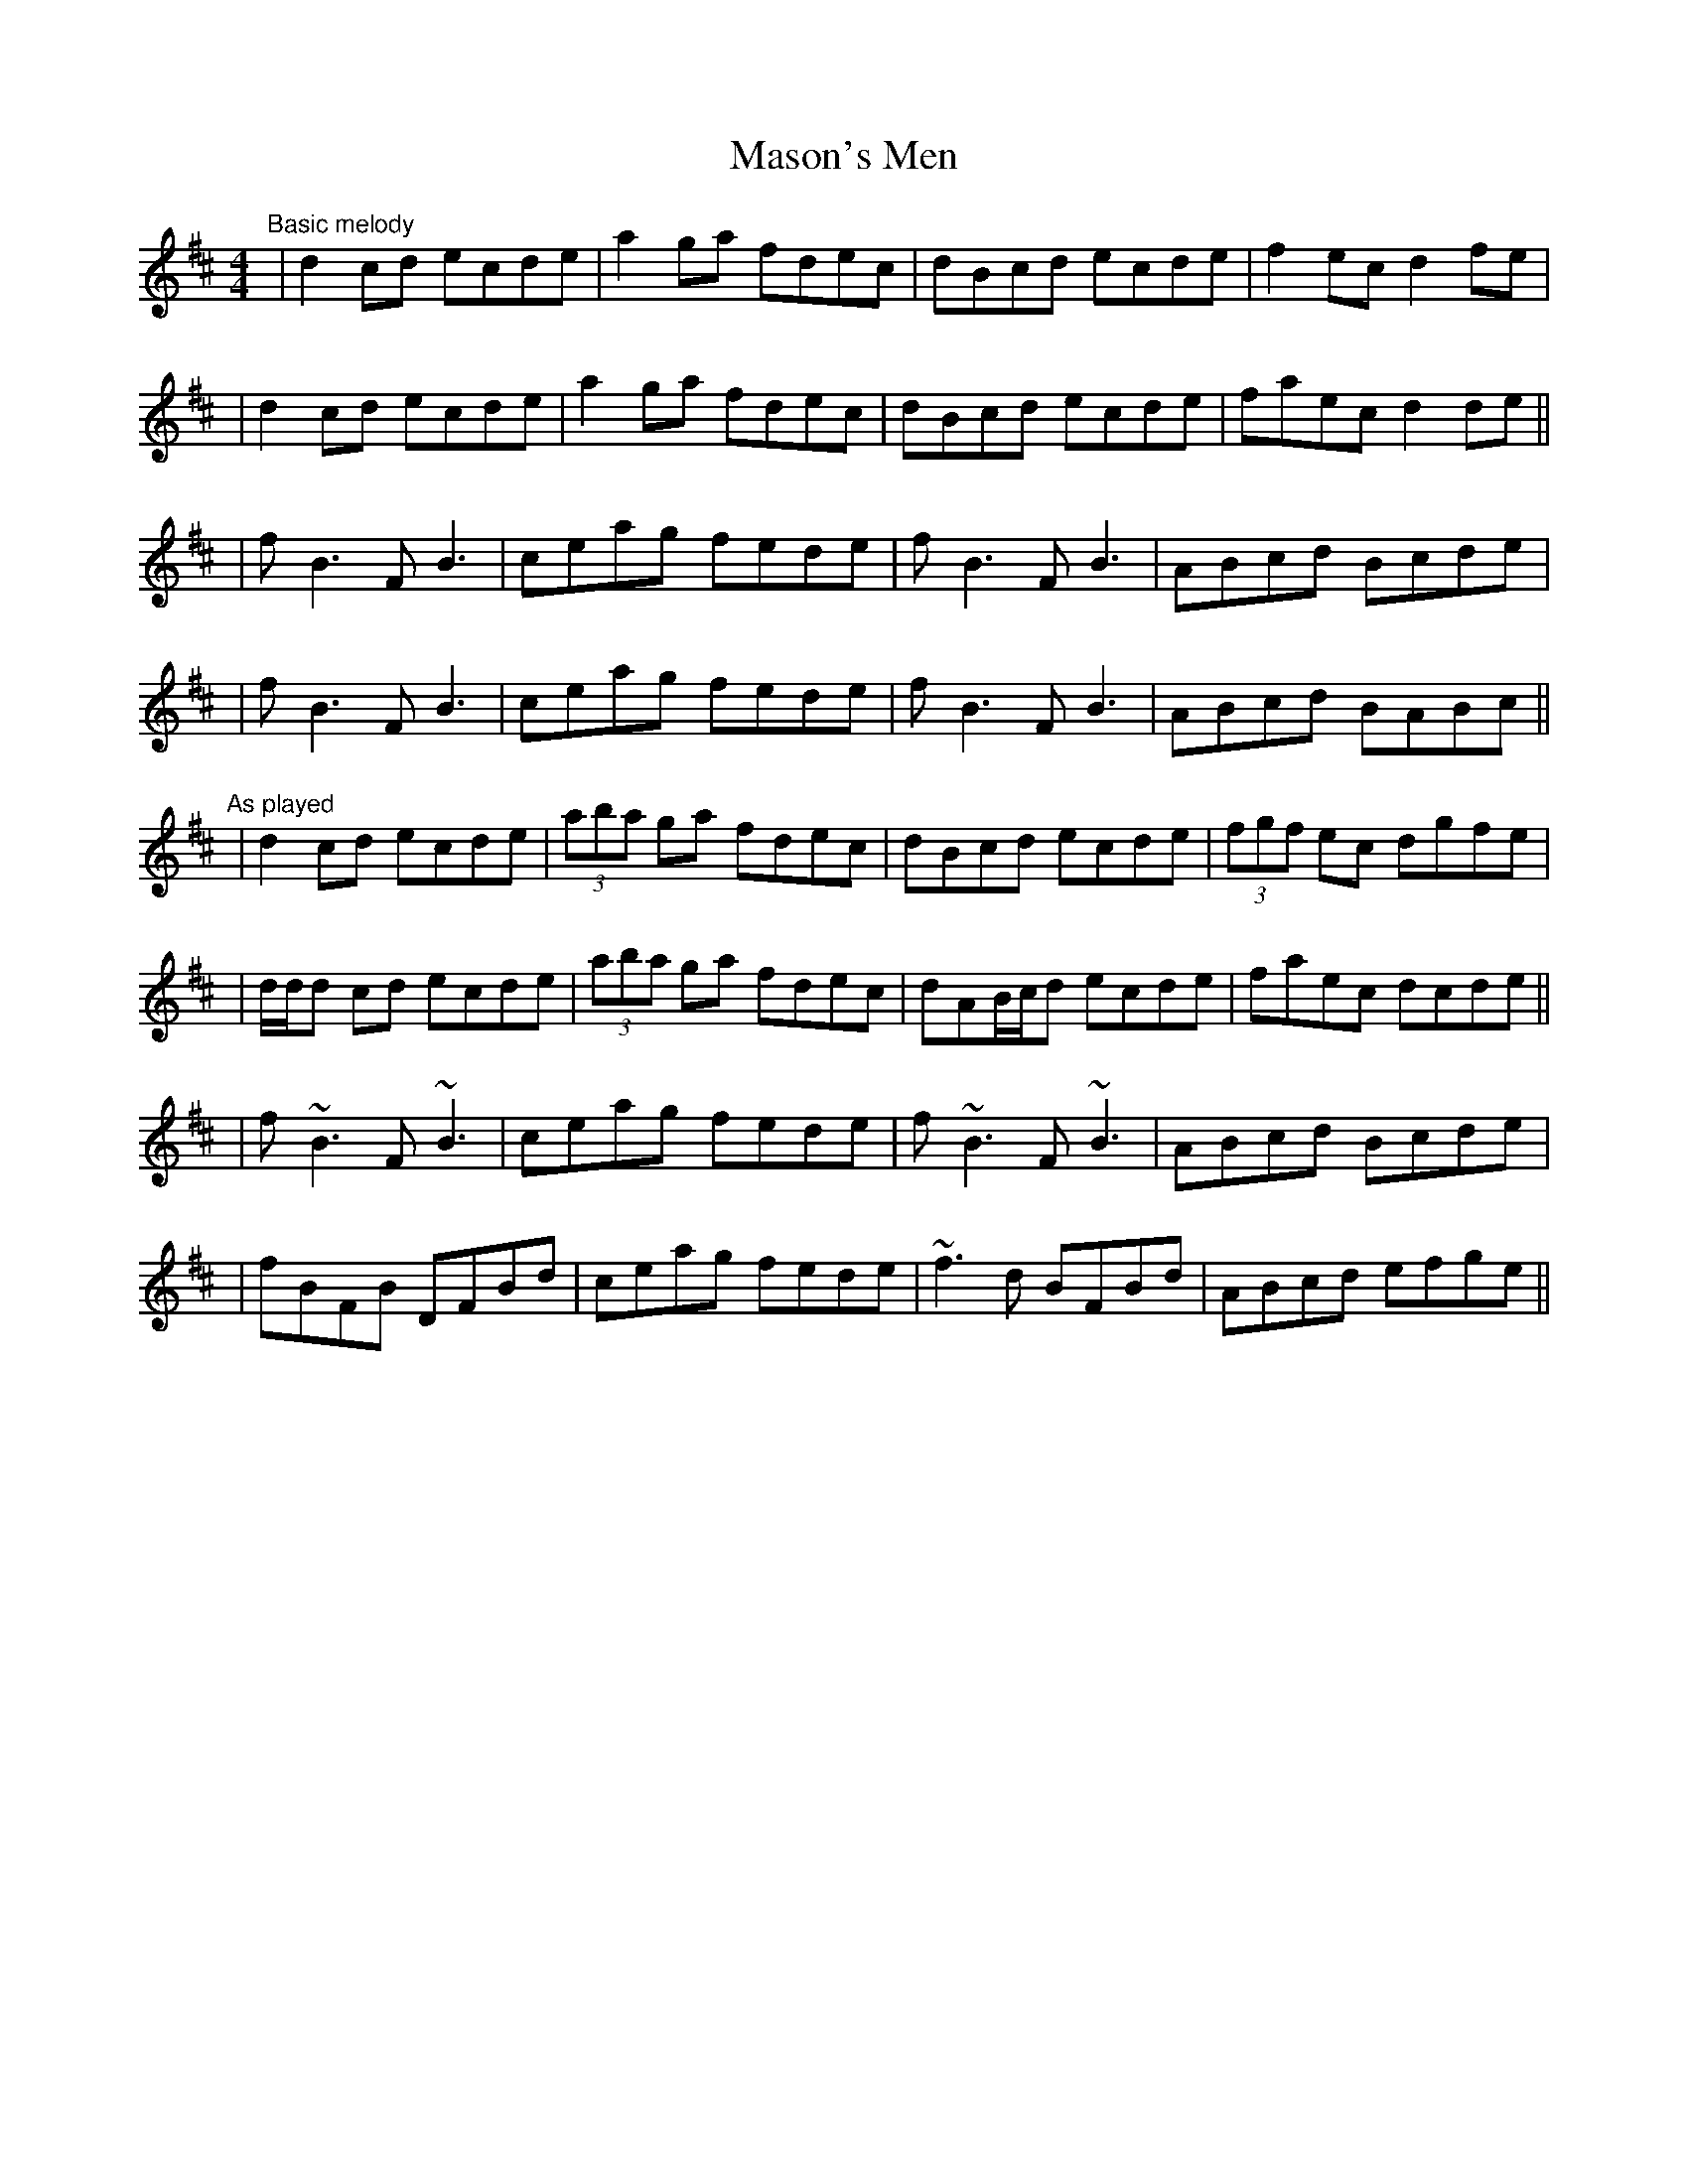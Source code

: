 X: 1
T: Mason's Men
Z: Will Harmon
S: https://thesession.org/tunes/4154#setting4154
R: reel
M: 4/4
L: 1/8
K: Dmaj
"Basic melody"
|d2 cd ecde|a2 ga fdec|dBcd ecde|f2 ec d2 fe|
|d2 cd ecde|a2 ga fdec|dBcd ecde|faec d2 de||
|f B3 FB3|ceag fede|f B3 FB3|ABcd Bcde|
|fB3 FB3|ceag fede|fB3 FB3|ABcd BABc||
"As played"
|d2 cd ecde|(3aba ga fdec|dBcd ecde|(3fgf ec dgfe|
|d/d/d cd ecde|(3aba ga fdec|dAB/c/d ecde|faec dcde||
|f ~B3 F~B3|ceag fede|f~ B3 F~B3|ABcd Bcde|
|fBFB DFBd|ceag fede|~f3d BFBd|ABcd efge||
